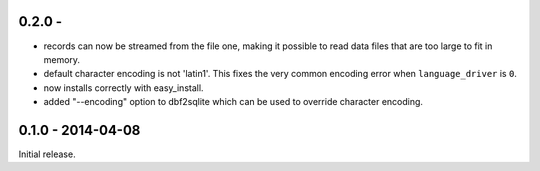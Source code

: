 0.2.0 - 
-------------------

* records can now be streamed from the file one, making it possible to
  read data files that are too large to fit in memory.

* default character encoding is not 'latin1'. This fixes the very common
  encoding error when ``language_driver`` is ``0``.

* now installs correctly with easy_install.

* added "--encoding" option to dbf2sqlite which can be used to
  override character encoding.


0.1.0 - 2014-04-08
-------------------

Initial release.
